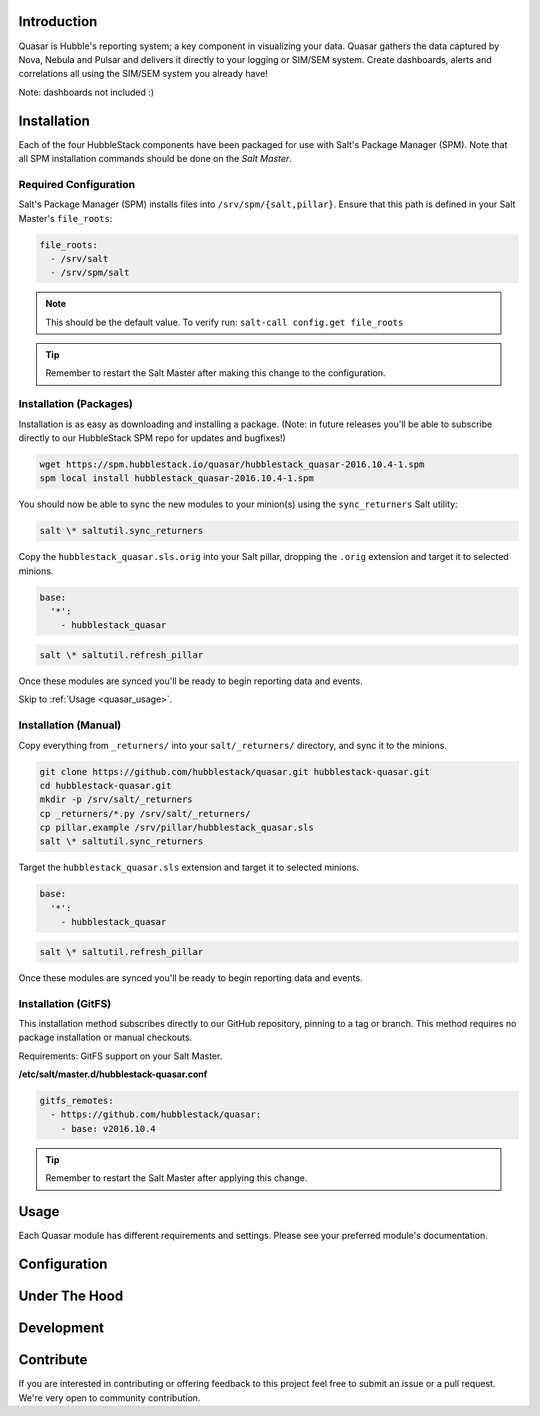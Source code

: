 .. _quasar_introduction:

Introduction
============

Quasar is Hubble's reporting system; a key component in visualizing your data.
Quasar gathers the data captured by Nova, Nebula and Pulsar and delivers it
directly to your logging or SIM/SEM system. Create dashboards, alerts and
correlations all using the SIM/SEM system you already have!

Note: dashboards not included :)

.. _quasar_installation:

Installation
============

Each of the four HubbleStack components have been packaged for use with Salt's
Package Manager (SPM). Note that all SPM installation commands should be done
on the *Salt Master*.

.. _quasar_installation_required_configuration:

Required Configuration
----------------------

Salt's Package Manager (SPM) installs files into ``/srv/spm/{salt,pillar}``.
Ensure that this path is defined in your Salt Master's ``file_roots``:

.. code-block:: yaml

    file_roots:
      - /srv/salt
      - /srv/spm/salt

.. note:: This should be the default value. To verify run: ``salt-call config.get file_roots``

.. tip:: Remember to restart the Salt Master after making this change to the configuration.

.. _quasar_installation_packages:

Installation (Packages)
-----------------------

Installation is as easy as downloading and installing a package. (Note: in
future releases you'll be able to subscribe directly to our HubbleStack SPM
repo for updates and bugfixes!)

.. code-block:: shell

    wget https://spm.hubblestack.io/quasar/hubblestack_quasar-2016.10.4-1.spm
    spm local install hubblestack_quasar-2016.10.4-1.spm

You should now be able to sync the new modules to your minion(s) using the
``sync_returners`` Salt utility:

.. code-block:: shell

    salt \* saltutil.sync_returners

Copy the ``hubblestack_quasar.sls.orig`` into your Salt pillar, dropping the
``.orig`` extension and target it to selected minions.

.. code-block:: shell

    base:
      '*':
        - hubblestack_quasar

.. code-block:: shell

    salt \* saltutil.refresh_pillar

Once these modules are synced you'll be ready to begin reporting data and events.

Skip to :ref:`Usage <quasar_usage>`.

.. _quasar_installation_manual:

Installation (Manual)
---------------------

Copy everything from ``_returners/`` into your ``salt/_returners/`` directory,
and sync it to the minions.

.. code-block:: shell

    git clone https://github.com/hubblestack/quasar.git hubblestack-quasar.git
    cd hubblestack-quasar.git
    mkdir -p /srv/salt/_returners
    cp _returners/*.py /srv/salt/_returners/
    cp pillar.example /srv/pillar/hubblestack_quasar.sls
    salt \* saltutil.sync_returners

Target the ``hubblestack_quasar.sls`` extension and target it to selected minions.

.. code-block:: shell

    base:
      '*':
        - hubblestack_quasar

.. code-block:: shell

    salt \* saltutil.refresh_pillar

Once these modules are synced you'll be ready to begin reporting data and events.

Installation (GitFS)
--------------------

This installation method subscribes directly to our GitHub repository, pinning
to a tag or branch. This method requires no package installation or manual
checkouts.

Requirements: GitFS support on your Salt Master.

**/etc/salt/master.d/hubblestack-quasar.conf**

.. code-block:: diff

    gitfs_remotes:
      - https://github.com/hubblestack/quasar:
        - base: v2016.10.4

.. tip:: Remember to restart the Salt Master after applying this change.

.. _quasar_usage:

Usage
=====

Each Quasar module has different requirements and settings. Please see your preferred module's documentation.

.. _quasar_configuration:

Configuration
=============

.. _quasar_under_the_hood:

Under The Hood
==============

.. _quasar_development:

Development
===========

.. _quasar_contribute:

Contribute
==========

If you are interested in contributing or offering feedback to this project feel
free to submit an issue or a pull request. We're very open to community
contribution.
